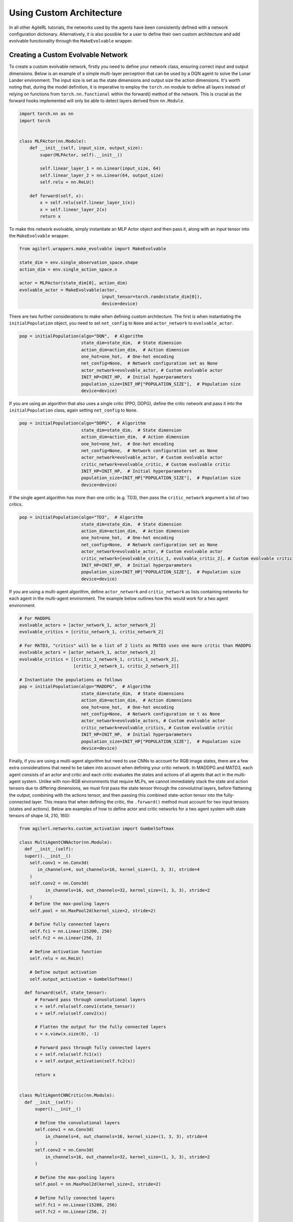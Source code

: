Using Custom Architecture
=========================

In all other AgileRL tutorials, the networks used by the agents have been consistently defined with a network configuration
dictionary. Alternatively, it is also possible for a user to define their own custom architecture and add evolvable
functionality through the ``MakeEvolvable`` wrapper.

.. _createcustnet:

Creating a Custom Evolvable Network
-----------------------------------

To create a custom evolvable network, firstly you need to define your network class, ensuring correct input and output
dimensions. Below is an example of a simple multi-layer perceptron that can be used by a DQN agent to solve the Lunar
Lander environment. The input size is set as the state dimensions and output size the action dimensions. It's worth noting
that, during the model definition, it is imperative to employ the ``torch.nn`` module to define all layers instead
of relying on functions from ``torch.nn.functional`` within the forward() method of the network. This is crucial as the
forward hooks implemented will only be able to detect layers derived from ``nn.Module``.

.. code-block:: python

    import torch.nn as nn
    import torch


    class MLPActor(nn.Module):
        def __init__(self, input_size, output_size):
            super(MLPActor, self).__init__()

            self.linear_layer_1 = nn.Linear(input_size, 64)
            self.linear_layer_2 = nn.Linear(64, output_size)
            self.relu = nn.ReLU()

        def forward(self, x):
            x = self.relu(self.linear_layer_1(x))
            x = self.linear_layer_2(x)
            return x


To make this network evolvable, simply instantiate an MLP Actor object and then pass it, along with an input tensor into
the ``MakeEvolvable`` wrapper.

.. code-block:: python

    from agilerl.wrappers.make_evolvable import MakeEvolvable

    state_dim = env.single_observation_space.shape
    action_dim = env.single_action_space.n

    actor = MLPActor(state_dim[0], action_dim)
    evolvable_actor = MakeEvolvable(actor,
                                    input_tensor=torch.randn(state_dim[0]),
                                    device=device)

There are two further considerations to make when defining custom architecture. The first is when instantiating the
``initialPopulation`` object, you need to set ``net_config`` to ``None`` and ``actor_network`` to ``evolvable_actor``.

.. code-block:: python

    pop = initialPopulation(algo="DQN",  # Algorithm
                            state_dim=state_dim,  # State dimension
                            action_dim=action_dim,  # Action dimension
                            one_hot=one_hot,  # One-hot encoding
                            net_config=None,  # Network configuration set as None
                            actor_network=evolvable_actor, # Custom evolvable actor
                            INIT_HP=INIT_HP,  # Initial hyperparameters
                            population_size=INIT_HP["POPULATION_SIZE"],  # Population size
                            device=device)

If you are using an algorithm that also uses a single critic (PPO, DDPG), define the critic network and pass it into the
``initialPopulation`` class, again setting ``net_config`` to ``None``.

.. code-block:: python

    pop = initialPopulation(algo="DDPG",  # Algorithm
                            state_dim=state_dim,  # State dimension
                            action_dim=action_dim,  # Action dimension
                            one_hot=one_hot,  # One-hot encoding
                            net_config=None,  # Network configuration set as None
                            actor_network=evolvable_actor, # Custom evolvable actor
                            critic_network=evolvable_critic, # Custom evolvable critic
                            INIT_HP=INIT_HP,  # Initial hyperparameters
                            population_size=INIT_HP["POPULATION_SIZE"],  # Population size
                            device=device)

If the single agent algorithm has more than one critic (e.g. TD3), then pass the ``critic_network`` argument a list of two critics.

.. code-block:: python

    pop = initialPopulation(algo="TD3",  # Algorithm
                            state_dim=state_dim,  # State dimension
                            action_dim=action_dim,  # Action dimension
                            one_hot=one_hot,  # One-hot encoding
                            net_config=None,  # Network configuration set as None
                            actor_network=evolvable_actor, # Custom evolvable actor
                            critic_network=[evolvable_critic_1, evolvable_critic_2], # Custom evolvable critic
                            INIT_HP=INIT_HP,  # Initial hyperparameters
                            population_size=INIT_HP["POPULATION_SIZE"],  # Population size
                            device=device)

If you are using a multi-agent algorithm, define ``actor_network`` and ``critic_network`` as lists containing networks for each agent in the
multi-agent environment. The example below outlines how this would work for a two agent environment.

.. code-block:: python

    # For MADDPG
    evolvable_actors = [actor_network_1, actor_network_2]
    evolvable_critics = [critic_network_1, critic_network_2]

    # For MATD3, "critics" will be a list of 2 lists as MATD3 uses one more critic than MADDPG
    evolvable_actors = [actor_network_1, actor_network_2]
    evolvable_critics = [[critic_1_network_1, critic_1_network_2],
                         [critic_2_network_1, critic_2_network_2]]

    # Instantiate the populations as follows
    pop = initialPopulation(algo="MADDPG",  # Algorithm
                            state_dim=state_dim,  # State dimensions
                            action_dim=action_dim,  # Action dimensions
                            one_hot=one_hot,  # One-hot encoding
                            net_config=None,  # Network configuration se t as None
                            actor_network=evolvable_actors, # Custom evolvable actor
                            critic_network=evolvable_critics, # Custom evolvable critic
                            INIT_HP=INIT_HP,  # Initial hyperparameters
                            population_size=INIT_HP["POPULATION_SIZE"],  # Population size
                            device=device)

Finally, if you are using a multi-agent algorithm but need to use CNNs to account for RGB image states, there are a few extra considerations
that need to be taken into account when defining your critic network. In MADDPG and MATD3, each agent consists of an actor and critic and each
critic evaluates the states and actions of all agents that act in the multi-agent system. Unlike with non-RGB environments that require MLPs, we cannot
immediately stack the state and action tensors due to differing dimensions, we must first pass the state tensor through the convolutinal layers,
before flattening the output, combining with the actions tensor, and then passing this combined state-action tensor into the fully-connected layer.
This means that when defining the critic, the ``.forward()`` method must account for two input tensors (states and actions). Below are examples of
how to define actor and critic networks for a two agent system with state tensors of shape (4, 210, 160):

.. code-block:: python

  from agilerl.networks.custom_activation import GumbelSoftmax

  class MultiAgentCNNActor(nn.Module):
    def __init__(self):
    super().__init__()
      self.conv1 = nn.Conv3d(
         in_channels=4, out_channels=16, kernel_size=(1, 3, 3), stride=4
      )
      self.conv2 = nn.Conv3d(
            in_channels=16, out_channels=32, kernel_size=(1, 3, 3), stride=2
      )
      # Define the max-pooling layers
      self.pool = nn.MaxPool2d(kernel_size=2, stride=2)

      # Define fully connected layers
      self.fc1 = nn.Linear(15200, 256)
      self.fc2 = nn.Linear(256, 2)

      # Define activation function
      self.relu = nn.ReLU()

      # Define output activation
      self.output_activation = GumbelSoftmax()

    def forward(self, state_tensor):
        # Forward pass through convolutional layers
        x = self.relu(self.conv1(state_tensor))
        x = self.relu(self.conv2(x))

        # Flatten the output for the fully connected layers
        x = x.view(x.size(0), -1)

        # Forward pass through fully connected layers
        x = self.relu(self.fc1(x))
        x = self.output_activation(self.fc2(x))

        return x


  class MultiAgentCNNCritic(nn.Module):
    def __init__(self):
        super().__init__()

        # Define the convolutional layers
        self.conv1 = nn.Conv3d(
            in_channels=4, out_channels=16, kernel_size=(1, 3, 3), stride=4
        )
        self.conv2 = nn.Conv3d(
            in_channels=16, out_channels=32, kernel_size=(1, 3, 3), stride=2
        )

        # Define the max-pooling layers
        self.pool = nn.MaxPool2d(kernel_size=2, stride=2)

        # Define fully connected layers
        self.fc1 = nn.Linear(15208, 256)
        self.fc2 = nn.Linear(256, 2)

        # Define activation function
        self.relu = nn.ReLU()


    def forward(self, state_tensor, action_tensor):
        # Forward pass through convolutional layers
        x = self.relu(self.conv1(state_tensor))
        x = self.relu(self.conv2(x))

        # Flatten the output for the fully connected layers
        x = x.view(x.size(0), -1)
        x = torch.cat([x, action_tensor], dim=1)

        # Forward pass through fully connected layers
        x = self.relu(self.fc1(x))
        x = self.fc2(x)

        return x

To then make these two CNNs evolvable we pass them, along with input tensors into the ``MakeEvolvable`` wrapper. Note, for the critic,
we must pass ``extra_critic_dims`` argument to account for the action tensor that will also be evaluated in the forward pass. The extra critic
dimensions is equivalent to the sumation of all agents action dimensions. Below highlights how you would make these two networks evolvable:

.. code-block:: python

  actor = MultiAgentCNNActor()
  evolvable_actor = MakeEvolvable(network=actor,
                                  input_tensor=torch.randn(1, 4, 1, 210, 160), # (B, C_in, D, H, W) D = 1 as actors are decentralised
                                  device=device)
  critic = MultiAgentCNNCritic()
  evolvable_critic = MakeEvolvable(network=critic,
                                   input_tensor=torch.randn(1, 4, 2, 210, 160), # (B, C_in, D, H, W)),
                                                                                #  D = 2 as critics are centralised and  so we evaluate both agents
                                   secondary_input_tensor=torch.randn(1,8), # Assuming 2 agents each with action dimensions of 4
                                   extra_critic_dims=8, # Equal to the sum of all agents action dimensions
                                   device=device)


The only other consideration that needs to be made is when instantiating the ``Mutations`` class. The ``arch`` argument should be set
as ``evolvable_actor.arch`` for single agent algorithms or ``evolvable_actors[0].arch`` for multi-agent algorithms.

.. _comparch:

Compatible Architecture
-----------------------

At present, ``MakeEvolvable`` is currently compatible with PyTorch multi-layer perceptrons (MLPs) and convolutional neural networks (CNNs). The
network architecture must also be sequential, that is, the output of one layer serves as the input to the next layer. Outlined below is a comprehensive
table of PyTorch layers that are currently supported by this wrapper:


.. list-table::
   :widths: 25, 50
   :header-rows: 1
   :align: left

   * - **Layer Type**
     - **PyTorch Compatibility**
   * - **Pooling**
     - ``nn.MaxPool2d``, ``nn.MaxPool3d``, ``nn.AvgPool2d``, ``nn.AvgPool3d``
   * - **Activation**
     - ``nn.Tanh``, ``nn.Identity``, ``nn.ReLU``, ``nn.ELU``, ``nn.Softsign``, ``nn.Sigmoid``, ``GumbelSoftmax``,
       ``nn.Softplus``, ``nn.Softmax``, ``nn.LeakyReLU``, ``nn.PReLU``, ``nn.GELU``
   * - **Normalization**
     - ``nn.BatchNorm2d``, ``nn.BatchNorm3d``, ``nn.InstanceNorm2d``, ``nn.InstanceNorm3d``, ``nn.LayerNorm``
   * - **Convolutional**
     - ``nn.Conv2d``, ``nn.Conv3d``
   * - **Linear**
     - ``nn.Linear``

.. _compalgos:

Compatible Algorithms
---------------------

The following table highlights which AgileRL algorithms are currently compatible with custom architecture:

.. list-table::
   :widths: 5, 5, 5, 5, 5, 5, 5, 5, 5
   :header-rows: 1

   * - CQL
     - DQN
     - DDPG
     - TD3
     - PPO
     - MADDPG
     - MATD3
     - ILQL
     - Rainbow-DQN
   * - ✔️
     - ✔️
     - ✔️
     - ✔️
     - ✔️
     - ✔️
     - ✔️
     - ❌
     - ❌
